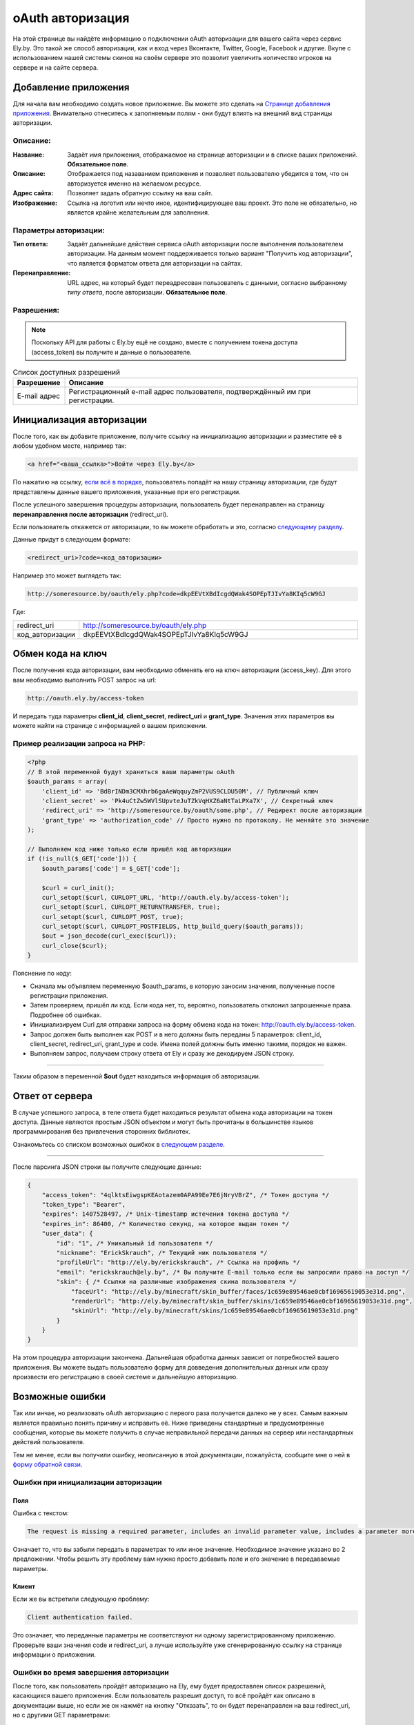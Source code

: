 oAuth авторизация
-----------------

На этой странице вы найдёте информацию о подключении oAuth авторизации для вашего сайта через сервис Ely.by.
Это такой же способ авторизации, как и вход через Вконтакте, Twitter, Google, Facebook и другие.
Вкупе с использованием нашей системы скинов на своём сервере это позволит увеличить количество игроков на сервере и на сайте сервера.

Добавление приложения
=====================

Для начала вам необходимо создать новое приложение. Вы можете это сделать на `Странице добавления приложения <http://ely.by/auth/add>`_.
Внимательно отнеситесь к заполняемым полям - они будут влиять на внешний вид страницы авторизации.

Описание:
~~~~~~~~~

:Название: Задаёт имя приложения, отображаемое на странице авторизации и в списке ваших приложений. **Обязательное поле**.

:Описание: Отображается под назаванием приложения и позволяет пользователю убедится в том, что он авторизуется именно на желаемом ресурсе.

:Адрес сайта: Позволяет задать обратную ссылку на ваш сайт.

:Изображение: Ссылка на логотип или нечто иное, идентифицирующее ваш проект. Это поле не обязательно, но является крайне желательным для заполнения.

Параметры авторизации:
~~~~~~~~~~~~~~~~~~~~~~

:Тип ответа: Задаёт дальнейшие действия сервиса oAuth авторизации после выполнения пользователем авторизации. 
             На данным момент поддерживается только вариант "Получить код авторизации", что является форматом ответа для авторизации на сайтах.

:Перенаправление: URL адрес, на который будет переадресован пользователь с данными, согласно выбранному *типу ответа*,
                  после авторизации. **Обязательное поле**.

Разрешения:
~~~~~~~~~~~

.. note:: Поскольку API для работы с Ely.by ещё не создано, вместе с получением токена доступа (access_token) вы получите и данные о пользователе.

.. list-table:: Список доступных разрешений
   :widths: 15 85
   :header-rows: 1

   * - Разрешение
     - Описание
   * - E-mail адрес
     - Регистрационный e-mail адрес пользователя, подтверждённый им при регистрации.

Инициализация авторизации
=========================

После того, как вы добавите приложение, получите ссылку на инициализацию авторизации и разместите её в любом удобном месте, например так:

.. code-block:: html
   
   <a href="<ваша_ссылка>">Войти через Ely.by</a>

По нажатию на ссылку, `если всё в порядке </oauth.html#auth-start>`_, пользователь попадёт на нашу страницу авторизации, где будут представлены данные вашего приложения,
указанные при его регистрации.

После успешного завершения процедуры авторизации, пользователь будет перенаправлен на страницу **перенаправления после авторизации** (redirect_uri).

Если пользователь откажется от авторизации, то вы можете обработать и это, согласно `следующему разделу </oauth.html#auth-finish>`_.

Данные придут в следующем формате:

.. code-block:: html

   <redirect_uri>?code=<код_авторизации>
   
Например это может выглядеть так:

.. code-block:: http

   http://someresource.by/oauth/ely.php?code=dkpEEVtXBdIcgdQWak4SOPEpTJIvYa8KIq5cW9GJ

Где:

.. list-table::
   :widths: 15 85
   :header-rows: 0

   * - redirect_uri
     - http://someresource.by/oauth/ely.php
   * - код_авторизации
     - dkpEEVtXBdIcgdQWak4SOPEpTJIvYa8KIq5cW9GJ

Обмен кода на ключ
==================

После получения кода авторизации, вам необходимо обменять его на ключ авторизации (access_key). Для этого вам необходимо выполнить POST запрос на url:

.. code-block:: http

   http://oauth.ely.by/access-token

И передать туда параметры **client_id**, **client_secret**, **redirect_uri** и **grant_type**. Значения этих параметров
вы можете найти на странице с информацией о вашем приложении.

Пример реализации запроса на PHP:
~~~~~~~~~~~~~~~~~~~~~~~~~~~~~~~~~

.. code-block:: php

   <?php
   // В этой переменной будут храниться ваши параметры oAuth
   $oauth_params = array(
       'client_id' => 'BdBrINDm3CMXhrb6gaAeWqquyZmP2VUS9CLDU50M', // Публичный ключ
       'client_secret' => 'Pk4uCtZw5WVlSUpvteJuTZkVqHXZ6aNtTaLPXa7X', // Секретный ключ
       'redirect_uri' => 'http://someresource.by/oauth/some.php', // Редирект после авторизации
       'grant_type' => 'authorization_code' // Просто нужно по протоколу. Не меняйте это значение
   );
   
   // Выполняем код ниже только если пришёл код авторизации
   if (!is_null($_GET['code'])) {
       $oauth_params['code'] = $_GET['code'];
   
       $curl = curl_init();
       curl_setopt($curl, CURLOPT_URL, 'http://oauth.ely.by/access-token');
       curl_setopt($curl, CURLOPT_RETURNTRANSFER, true);
       curl_setopt($curl, CURLOPT_POST, true);
       curl_setopt($curl, CURLOPT_POSTFIELDS, http_build_query($oauth_params));
       $out = json_decode(curl_exec($curl));
       curl_close($curl);
   }

Пояснение по коду:

* Сначала мы объявляем переменную $oauth_params, в которую заносим значения, полученные после регистрации приложения.

* Затем проверяем, пришёл ли код. Если кода нет, то, вероятно, пользователь отклонил запрошенные права. Подробнее об ошибках.

* Инициализируем Curl для отправки запроса на форму обмена кода на токен: http://oauth.ely.by/access-token.

* Запрос должен быть выполнен как POST и в него должны быть переданы 5 параметров: client_id, client_secret, redirect_uri, grant_type и code.
  Имена полей должны быть именно такими, порядок не важен.

* Выполняем запрос, получаем строку ответа от Ely и сразу же декодируем JSON строку.

-------------------

Таким образом в переменной **$out** будет находиться информация об авторизации.

Ответ от сервера
================

В случае успешного запроса, в теле ответа будет находиться результат обмена кода авторизации на токен доступа.
Данные являются простым JSON объектом и могут быть прочитаны в большинстве языков программирования без привлечения сторонних библиотек.

Ознакомьтесь со списком возможных ошибкок в `следующем разделе </oauth.html#access-token>`_.

-------------------

После парсинга JSON строки вы получите следующие данные:

.. code-block:: javascript

   {
       "access_token": "4qlktsEiwgspKEAotazem0APA99Ee7E6jNryVBrZ", /* Токен доступа */
       "token_type": "Bearer",
       "expires": 1407528497, /* Unix-timestamp истечения токена доступа */
       "expires_in": 86400, /* Количество секунд, на которое выдан токен */
       "user_data": {
           "id": "1", /* Уникальный id пользователя */
           "nickname": "ErickSkrauch", /* Текущий ник пользователя */
           "profileUrl": "http://ely.by/erickskrauch", /* Ссылка на профиль */
           "email": "erickskrauch@ely.by", /* Вы получите E-mail только если вы запросили право на доступ */
           "skin": { /* Ссылки на различные изображения скина пользователя */
               "faceUrl": "http://ely.by/minecraft/skin_buffer/faces/1c659e89546ae0cbf16965619053e31d.png",
               "renderUrl": "http://ely.by/minecraft/skin_buffer/skins/1c659e89546ae0cbf16965619053e31d.png",
               "skinUrl": "http://ely.by/minecraft/skins/1c659e89546ae0cbf16965619053e31d.png"
           }
       }
   }

На этом процедура авторизации закончена. Дальнейшая обработка данных зависит от потребностей вашего приложения.
Вы можете выдать пользователю форму для довведения дополнительных данных или сразу произвести его регистрацию
в своей системе и дальнейшую авторизацию.

Возможные ошибки
================

Так или инчае, но реализовать oAuth авторизацию с первого раза получается далеко не у всех. Самым важным является правильно
понять причину и исправить её. Ниже приведены стандартные и предусмотренные сообщения, которые вы можете получить в случае
неправильной передачи данных на сервер или нестандартных действий пользователя.

Тем не менее, если вы получили ошибку, неописанную в этой документации, пожалуйста, сообщите мне о ней в
`форму обратной связи <http://ely.by/site/contact>`_.

.. _auth-start:

Ошибки при инициализации авторизации
~~~~~~~~~~~~~~~~~~~~~~~~~~~~~~~~~~~~

.. _auth-start-fields:

Поля
""""

Ошибка с текстом:

.. code-block:: text

   The request is missing a required parameter, includes an invalid parameter value, includes a parameter more than once, or is otherwise malformed. Check the "redirect_uri" parameter.

Означает то, что вы забыли передать в параметрах то или иное значение.
Необходимое значение указано во 2 предложении.
Чтобы решить эту проблему вам нужно просто добавить поле и его значение в передаваемые параметры.

Клиент
""""""

Если же вы встретили следующую проблему:

.. code-block:: text

   Client authentication failed.

Это означает, что переданные параметры не соответствуют ни одному зарегистрированному приложению.
Проверьте ваши значения code и redirect_uri, а лучше используйте уже сгенерированную ссылку на странице информации о приложении.

.. _auth-finish:

Ошибки во время завершения авторизации
~~~~~~~~~~~~~~~~~~~~~~~~~~~~~~~~~~~~~~

После того, как пользователь пройдёт авторизацию на Ely, ему будет предоставлен список разрешений, касающихся вашего приложения.
Если пользователь разрешит доступ, то всё пройдёт как описано в документации выше, но если же он нажмёт на кнопку "Отказать",
то он будет перенаправлен на ваш redirect_uri, но с другими GET параметрами:

.. code-block:: http

   http://someresource.by/oauth/some.php?error=access_denied&error_message=The+resource+owner+or+authorization+server+denied+the+request.

То есть в вашем обработчике по пути redirect_uri вам необходимо обработать состояние, когда нет параметра code, но есть error
и вывести пользователю какое-либо сообщение о том, что пользователь не дал доступа к своим данным - вы не дадите доступа к своему сервису :_:

.. _access-token:

Ошибки во время обмена токенов
~~~~~~~~~~~~~~~~~~~~~~~~~~~~~~

Поскольку обмен кода на токен доступа происходит через отправку POST запроса, данные передаются обратно в формате JSON.
Поэтому опознать сообщение об ошибке можно по наличию поля **error** в ответе от сервера.

В случае возникновения ошибки вы получите 2 поля:

.. code-block:: javascript

   {
       "error": "invalid_request",
       "error_description": "bla bla bla bla"
   }

В поле **error** находится системное описание ошибки, оно указано в скобках у разделов ниже. В поле **error_description**
находится описание ошибки на английском языке. Содержание достаточно для самостоятельного решения проблемы, но в случае непонятности
той или иной ошибки, внизу привидён список возможных ошибок с пояснениями на русском языке.

Поля (invalid_request)
""""""""""""""""""""""

Смотрите "Ошибки при инициализации авторизации - :ref:`auth-start-fields`".

Неподдерживаемый Grant (unsupported_grant_type)
"""""""""""""""""""""""""""""""""""""""""""""""

Если вы встретили эту ошибку, то это значит, что вы попытались произвести авторизацию по неизвестному для нашего oAuth сервера типу Grant.
На данный момент Ely поддерживает только grant **authorization_code**, поэтому использование любого другого значения привидёт к этой ошибке.

Клиент (invalid_client)
"""""""""""""""""""""""

Эта ошибка возникает в случае, когда трио значений **client_id**, **client_secret** и **redirect_uri** не совпали
ни с одним из зарегистрированных приложений. Перепроверьте ваши значения.

Ошибка доступа (invalid_grant)
""""""""""""""""""""""""""""""

Эта ошибка встречается в том случае, если переданный **code** не соответствует вашим **client_id** и **redirect_uri**.
Возможно, вы неправильно обработали полученные данные или на нашем сервере были сброшены коды авторизации по каким-либо техническим причинам (маловероятно).

Неизвестная ошибка (undefined_error)
""""""""""""""""""""""""""""""""""""

Код на сервере никогда не будет идеален и может случится так, что виноват буду я, а не вы. Если вы стабильно получаете эту ошибку,
то, пожалуйста, сообщите мне об этом в `форму обратной связи <http://ely.by/site/contact>`_, чтобы я мог оперативно всё исправить.
